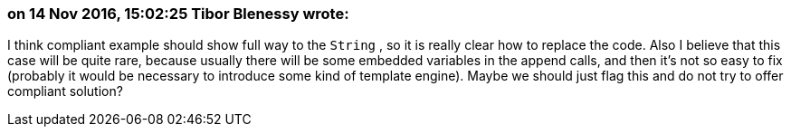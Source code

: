 === on 14 Nov 2016, 15:02:25 Tibor Blenessy wrote:
I think compliant example should show full way to the ``++String++`` , so it is really clear how to replace the code. Also I believe that this case will be quite rare, because usually there will be some embedded variables in the append calls, and then it's not so easy to fix (probably it would be necessary to introduce some kind of template engine). Maybe we should just flag this and do not try to offer compliant solution? 

